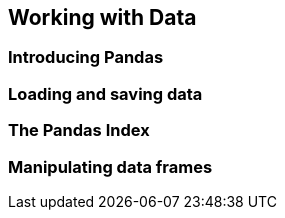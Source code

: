 
== Working with Data

=== Introducing Pandas
=== Loading and saving data
=== The Pandas Index
=== Manipulating data frames
